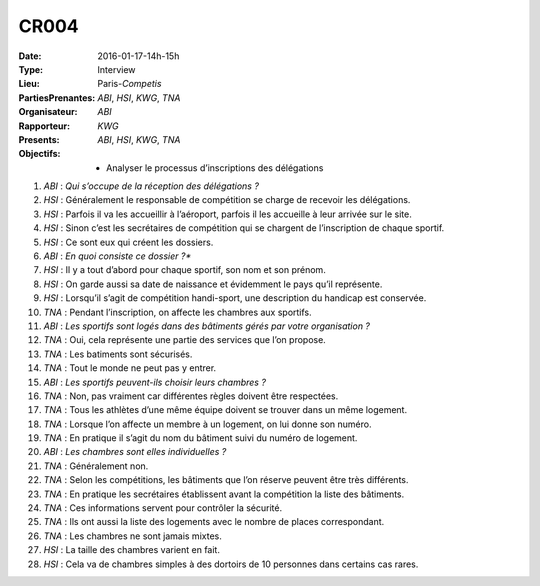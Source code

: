 CR004
-----

:Date: 2016-01-17-14h-15h
:Type: Interview
:Lieu: Paris-`Competis`
:PartiesPrenantes: `ABI`, `HSI`, `KWG`, `TNA`
:Organisateur: `ABI`
:Rapporteur: `KWG`
:Presents: `ABI`, `HSI`, `KWG`, `TNA`
:Objectifs:
    * Analyser le processus d’inscriptions des délégations

#. `ABI` : *Qui s’occupe de la réception des délégations ?*
#. `HSI` : Généralement le responsable de compétition se charge de recevoir les délégations.
#. `HSI` : Parfois il va les accueillir à l’aéroport, parfois il les accueille à leur arrivée sur le site.
#. `HSI` : Sinon c’est les secrétaires de compétition qui se chargent de l’inscription de chaque sportif.
#. `HSI` : Ce sont eux qui créent les dossiers.
#. `ABI` : *En quoi consiste ce dossier ?**
#. `HSI` : Il y a tout d’abord pour chaque sportif, son nom et son prénom.
#. `HSI` : On garde aussi sa date de naissance et évidemment le pays qu’il représente.
#. `HSI` : Lorsqu’il s’agit de compétition handi-sport, une description du handicap est conservée.
#. `TNA` : Pendant l’inscription, on affecte les chambres aux sportifs.
#. `ABI` : *Les sportifs sont logés dans des bâtiments gérés par votre organisation ?*
#. `TNA` : Oui, cela représente une partie des services que l’on propose.
#. `TNA` : Les batiments sont sécurisés.
#. `TNA` : Tout le monde ne peut pas y entrer.
#. `ABI` : *Les sportifs peuvent-ils choisir leurs chambres ?*
#. `TNA` : Non, pas vraiment car différentes règles doivent être respectées.
#. `TNA` : Tous les athlètes d’une même équipe doivent se trouver dans un même logement.
#. `TNA` : Lorsque l’on affecte un membre à un logement, on lui donne son numéro.
#. `TNA` : En pratique il s’agit du nom du bâtiment suivi du numéro de logement.
#. `ABI` : *Les chambres sont elles individuelles ?*
#. `TNA` : Généralement non.
#. `TNA` : Selon les compétitions, les bâtiments que l’on réserve peuvent être très différents.
#. `TNA` : En pratique les secrétaires établissent avant la compétition la liste des bâtiments.
#. `TNA` : Ces informations servent pour contrôler la sécurité.
#. `TNA` : Ils ont aussi la liste des logements avec le nombre de places correspondant.
#. `TNA` : Les chambres ne sont jamais mixtes.
#. `HSI` : La taille des chambres varient en fait.
#. `HSI` : Cela va de chambres simples à des dortoirs de 10 personnes dans certains cas rares.
